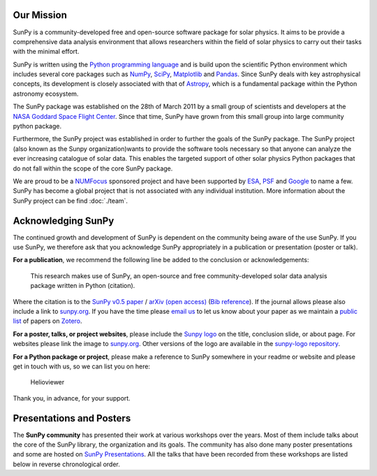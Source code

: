 Our Mission
===========

SunPy is a community-developed free and open-source software package for solar physics.
It aims to be provide a comprehensive data analysis environment that allows researchers within the field of solar physics to carry out their tasks with the minimal effort.

SunPy is written using the `Python programming language`_ and is build upon the scientific Python environment which includes several core packages such as `NumPy`_, `SciPy`_, `Matplotlib`_ and `Pandas`_.
Since SunPy deals with key astrophysical concepts, its development is closely associated with that of `Astropy`_, which is a fundamental package within the Python astronomy ecosystem.

The SunPy package was established on the 28th of March 2011 by a small group of scientists and developers at the `NASA Goddard Space Flight Center`_.
Since that time, SunPy have grown from this small group into large community python package.

Furthermore, the SunPy project was established in order to further the goals of the SunPy package.
The SunPy project (also known as the Sunpy organization)wants to provide the software tools necessary so that anyone can analyze the ever increasing catalogue of solar data.
This enables the targeted support of other solar physics Python packages that do not fall within the scope of the core SunPy package.

We are proud to be a `NUMFocus`_ sponsored project and have been supported by `ESA`_, `PSF`_ and `Google`_ to name a few.
SunPy has become a global project that is not associated with any individual institution.
More information about the SunPy project can be find :doc:`./team`.

.. _Python programming language: https://www.python.org/
.. _NumPy: http://www.numpy.org/
.. _SciPy: https://www.scipy.org/
.. _Matplotlib: http://matplotlib.org/
.. _Pandas: http://pandas.pydata.org/
.. _Astropy: http://www.astropy.org/
.. _NASA Goddard Space Flight Center: https://www.nasa.gov/centers/goddard/home/
.. _NUMFocus: http://www.numfocus.org/open-source-projects.html
.. _ESA: http://sophia.estec.esa.int/socis/
.. _PSF: https://www.python.org/psf/
.. _Google: https://developers.google.com/open-source/gsoc/

Acknowledging SunPy
===================

The continued growth and development of SunPy is dependent on the community being aware of the use SunPy.
If you use SunPy, we therefore ask that you acknowledge SunPy appropriately in a publication or presentation (poster or talk).

**For a publication**, we recommend the following line be added to the conclusion or acknowledgements:

    This research makes use of SunPy, an open-source and free community-developed solar data analysis package written in Python (citation).

Where the citation is to the `SunPy v0.5 paper`_ / `arXiv (open access)`_ (`Bib reference`_).
If the journal allows please also include a link to `sunpy.org`_.
If you have the time please `email us`_ to let us know about your paper as we maintain a `public list`_ of papers on `Zotero`_.

**For a poster, talks, or project websites**, please include the `Sunpy logo`_ on the title, conclusion slide, or about page.
For websites please link the image to `sunpy.org`_.
Other versions of the logo are available in the `sunpy-logo repository`_.

**For a Python package or project**, please make a reference to SunPy somewhere in your readme or website and please get in touch with us, so we can list you on here:

    Helioviewer

Thank you, in advance, for your support.

.. _SunPy v0.5 paper: https://iopscience.iop.org/article/10.1088/1749-4699/8/1/014009
.. _arXiv (open access): http://arxiv.org/abs/1505.02563
.. _Bib reference: _static/sunpy2015.bib
.. _sunpy.org: http://sunpy.org/
.. _email us: sunpy@googlegroups.com
.. _public list: https://www.zotero.org/groups/sunpy_-_python_for_solar_physicists
.. _Zotero: https://www.zotero.org/
.. _Sunpy logo: https://github.com/sunpy/sunpy-logo/blob/master/sunpy_logo_portrait_powered.svg
.. _sunpy-logo repository: https://github.com/sunpy/sunpy-logo/

Presentations and Posters
=========================

The **SunPy community** has presented their work at various workshops over the years.
Most of them include talks about the core of the SunPy library, the organization and its goals.
The community has also done many poster presentations and some are hosted on `SunPy Presentations`_.
All the talks that have been recorded from these workshops are listed below in reverse chronological order.

.. raw:: html

    <div style="position: relative; padding-bottom: 56.25%; height: 0; overflow: hidden; max-width: 100%; height: auto;">
        <iframe src="https://www.youtube.com/embed/3HYEr4NdziQ" frameborder="0" allowfullscreen style="position: absolute; top: 0; left: 0; width: 100%; height: 100%;"></iframe>
    </div>
    <div style="position: relative; padding-bottom: 56.25%; height: 0; overflow: hidden; max-width: 100%; height: auto;">
        <iframe src="https://www.youtube.com/embed/-Lfz3kBjEyY" frameborder="0" allowfullscreen style="position: absolute; top: 0; left: 0; width: 100%; height: 100%;"></iframe>
    </div>
    <div style="position: relative; padding-bottom: 56.25%; height: 0; overflow: hidden; max-width: 100%; height: auto;">
        <iframe src="https://www.youtube.com/embed/1KdeO-lZ2dQ" frameborder="0" allowfullscreen style="position: absolute; top: 0; left: 0; width: 100%; height: 100%;"></iframe>
    </div>
    <div style="position: relative; padding-bottom: 56.25%; height: 0; overflow: hidden; max-width: 100%; height: auto;">
        <iframe src="https://www.youtube.com/embed/bXPPTCkaVu8" frameborder="0" allowfullscreen style="position: absolute; top: 0; left: 0; width: 100%; height: 100%;"></iframe>
    </div>

.. _SunPy Presentations: https://github.com/sunpy/presentations
